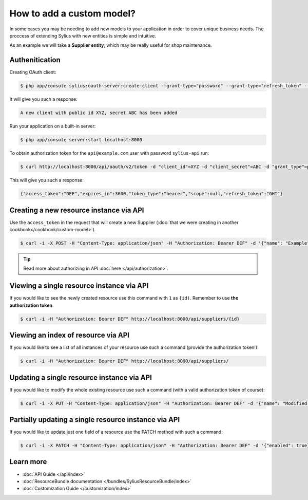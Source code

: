 How to add a custom model?
==========================

In some cases you may be needing to add new models to your application in order to cover unique business needs.
The proccess of extending Sylius with new entities is simple and intuitive.

As an example we will take a **Supplier entity**, which may be really useful for shop maintenance.

Authenitication
---------------

Creating OAuth client:

.. code-block:: bash

    $ php app/console sylius:oauth-server:create-client --grant-type="password" --grant-type="refresh_token" --grant-type="token"

It will give you such a response:

.. code-block:: bash

    A new client with public id XYZ, secret ABC has been added

Run your application on a built-in server:

.. code-block:: bash

    $ php app/console server:start localhost:8000

To obtain authorization token for the ``api@example.com`` user with password ``sylius-api`` run:

.. code-block:: bash

    $ curl http://localhost:8000/api/oauth/v2/token -d "client_id"=XYZ -d "client_secret"=ABC -d "grant_type"=password -d "username"=api@example.com -d "password"=sylius-api

This will give you such a response:

.. code-block:: bash

    {"access_token":"DEF","expires_in":3600,"token_type":"bearer","scope":null,"refresh_token":"GHI"}

Creating a new resource instance via API
----------------------------------------

Use the ``access_token`` in the request that will create a new Supplier (:doc:`that we were creating in another cookbook</cookbook/custom-model>`).

.. code-block:: bash

    $ curl -i -X POST -H "Content-Type: application/json" -H "Authorization: Bearer DEF" -d '{"name": "Example", "description": "Lorem ipsum", "enabled": true}' http://localhost:8000/api/suppliers/

.. tip::

    Read more about authorizing in API :doc:`here </api/authorization>`.

Viewing a single resource instance via API
------------------------------------------

If you would like to see the newly created resource use this command with ``1`` as ``{id)``. Remember to use **the authorization token**.

.. code-block:: bash

    $ curl -i -H "Authorization: Bearer DEF" http://localhost:8000/api/suppliers/{id}

Viewing an index of resource via API
------------------------------------

If you would like to see a list of all instances of your resource use such a command (provide the authorization token!):

.. code-block:: bash

    $ curl -i -H "Authorization: Bearer DEF" http://localhost:8000/api/suppliers/

Updating a single resource instance via API
-------------------------------------------

If you would like to modify the whole existing resource use such a command (with a valid authorization token of course):

.. code-block:: bash

    $ curl -i -X PUT -H "Content-Type: application/json" -H "Authorization: Bearer DEF" -d '{"name": "Modified Name", "description": "Modified description", "enabled": false}' http://localhost:8000/api/suppliers/1

Partially updating a single resource instance via API
-----------------------------------------------------

If you would like to update just one field of a resource use the PATCH method with such a command:

.. code-block:: bash

    $ curl -i -X PATCH -H "Content-Type: application/json" -H "Authorization: Bearer DEF" -d '{"enabled": true}' http://localhost:8000/api/suppliers/1

Learn more
----------

* :doc:`API Guide </api/index>`
* :doc:`ResourceBundle documentation </bundles/SyliusResourceBundle/index>`
* :doc:`Customization Guide </customization/index>`
